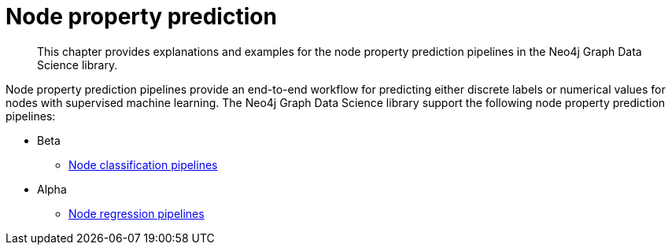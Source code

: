 [[node-property-prediction]]
= Node property prediction
:description: This chapter provides explanations and examples for the node property prediction pipelines in the Neo4j Graph Data Science library.

[abstract]
--
This chapter provides explanations and examples for the node property prediction pipelines in the Neo4j Graph Data Science library.
--

Node property prediction pipelines provide an end-to-end workflow for predicting either discrete labels or numerical values for nodes with supervised machine learning.
The Neo4j Graph Data Science library support the following node property prediction pipelines:

* Beta
** xref::machine-learning/node-property-prediction/nodeclassification-pipelines/index.adoc[Node classification pipelines]
* Alpha
** xref::machine-learning/node-property-prediction/noderegression-pipelines/index.adoc[Node regression pipelines]


